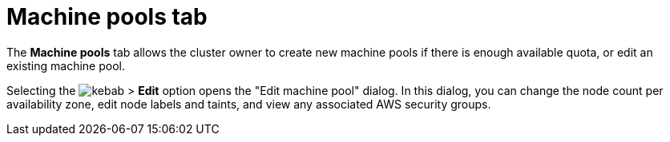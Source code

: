 // Module included in the following assemblies:
//
// ocm/ocm-overview.adoc

[id="ocm-machinepools-tab_{context}"]
= Machine pools tab

The **Machine pools** tab allows the cluster owner to create new machine pools if there is enough available quota, or edit an existing machine pool.

Selecting the image:kebab.png[title=Other options] > **Edit** option opens the "Edit machine pool" dialog. In this dialog, you can change the node count per availability zone, edit node labels and taints, and view any associated AWS security groups.

ifdef::openshift-rosa[]
Select the **Edit cluster autoscaling** button to specify your autoscaling strategy.
endif::openshift-rosa[]
